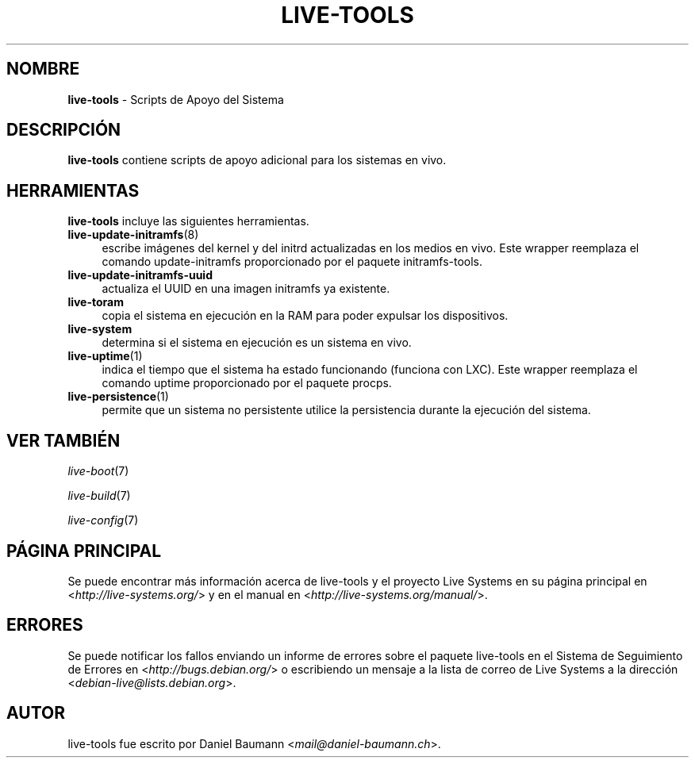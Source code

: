 .\" live-tools(7) - System Support Scripts
.\" Copyright (C) 2006-2013 Daniel Baumann <mail@daniel-baumann.ch>
.\"
.\" This program comes with ABSOLUTELY NO WARRANTY; for details see COPYING.
.\" This is free software, and you are welcome to redistribute it
.\" under certain conditions; see COPYING for details.
.\"
.\"
.\"*******************************************************************
.\"
.\" This file was generated with po4a. Translate the source file.
.\"
.\"*******************************************************************
.TH LIVE\-TOOLS 7 2014\-06\-14 4.0~alpha19\-1 "Proyecto Live Systems"

.SH NOMBRE
\fBlive\-tools\fP \- Scripts de Apoyo del Sistema

.SH DESCRIPCIÓN
\fBlive\-tools\fP contiene scripts de apoyo adicional para los sistemas en vivo.

.SH HERRAMIENTAS
\fBlive\-tools\fP incluye las siguientes herramientas.

.IP \fBlive\-update\-initramfs\fP(8) 4
escribe imágenes del kernel y del initrd actualizadas en los medios en
vivo. Este wrapper reemplaza el comando update\-initramfs proporcionado por
el paquete initramfs\-tools.
.IP \fBlive\-update\-initramfs\-uuid\fP 4
actualiza el UUID en una imagen initramfs ya existente.
.IP \fBlive\-toram\fP 4
copia el sistema en ejecución en la RAM para poder expulsar los
dispositivos.
.IP \fBlive\-system\fP 4
determina si el sistema en ejecución es un sistema en vivo.
.IP \fBlive\-uptime\fP(1) 4
indica el tiempo que el sistema ha estado funcionando (funciona con
LXC). Este wrapper reemplaza el comando uptime proporcionado por el paquete
procps.
.IP \fBlive\-persistence\fP(1) 4
permite que un sistema no persistente utilice la persistencia durante la
ejecución del sistema.

.SH "VER TAMBIÉN"
\fIlive\-boot\fP(7)
.PP
\fIlive\-build\fP(7)
.PP
\fIlive\-config\fP(7)

.SH "PÁGINA PRINCIPAL"
Se puede encontrar más información acerca de live\-tools y el proyecto Live
Systems en su página principal en <\fIhttp://live\-systems.org/\fP> y en
el manual en <\fIhttp://live\-systems.org/manual/\fP>.

.SH ERRORES
Se puede notificar los fallos enviando un informe de errores sobre el
paquete live\-tools en el Sistema de Seguimiento de Errores en
<\fIhttp://bugs.debian.org/\fP> o escribiendo un mensaje a la lista de
correo de Live Systems a la dirección
<\fIdebian\-live@lists.debian.org\fP>.

.SH AUTOR
live\-tools fue escrito por Daniel Baumann
<\fImail@daniel\-baumann.ch\fP>.
